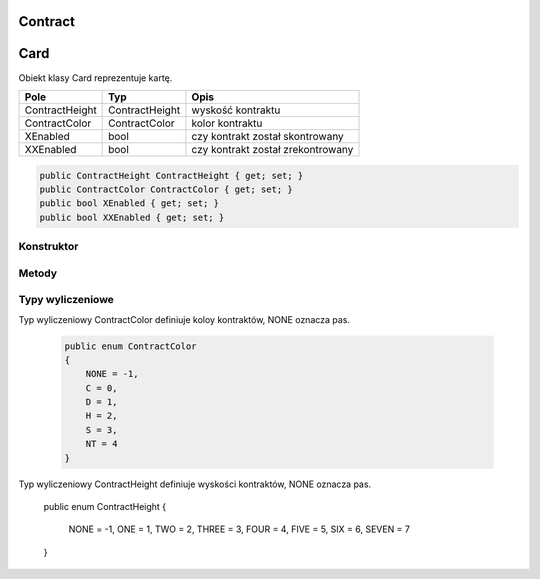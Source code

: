 ##############
Contract
##############


##############
Card
##############


.. class::
    Card

Obiekt klasy Card reprezentuje kartę.

+------------------+----------------------------------------------+-------------------------------------------------------------+
| Pole             | Typ                                          | Opis                                                        |
+==================+==============================================+=============================================================+
| ContractHeight   | ContractHeight                               | wyskość kontraktu                                           |
|                  |                                              |                                                             |
|                  |                                              |                                                             |
+------------------+----------------------------------------------+-------------------------------------------------------------+
| ContractColor    | ContractColor                                | kolor kontraktu                                             |
|                  |                                              |                                                             |
|                  |                                              |                                                             |
+------------------+----------------------------------------------+-------------------------------------------------------------+
| XEnabled         | bool                                         | czy kontrakt został skontrowany                             |
|                  |                                              |                                                             |
|                  |                                              |                                                             |
+------------------+----------------------------------------------+-------------------------------------------------------------+
| XXEnabled        | bool                                         | czy kontrakt został zrekontrowany                           |
|                  |                                              |                                                             |
|                  |                                              |                                                             |
+------------------+----------------------------------------------+-------------------------------------------------------------+

.. code-block:: C#

    public ContractHeight ContractHeight { get; set; }
    public ContractColor ContractColor { get; set; }
    public bool XEnabled { get; set; }
    public bool XXEnabled { get; set; }


Konstruktor
============

.. sphinxsharp:method:: public Contract(ContractHeight ContractHeight, ContractColor ContractColor, PlayerTag DeclaredBy, bool XEnabled = false, bool XXEnabled = false)
    :param(1): Wyskość kontraktu.
    :param(2): Kolor kontraktu.
    :param(3): Gracz deklarujący dany kontrakt.
    :param(4): Czy kontrakt został skontrowany.
    :param(5): Czy kontrakt został zrekontrowany.


    .. code-block:: C#

        public Contract(ContractHeight ContractHeight, ContractColor ContractColor, PlayerTag DeclaredBy, bool XEnabled = false, bool XXEnabled = false)
        {
            this.ContractHeight = ContractHeight;
            this.ContractColor = ContractColor;
            this.DeclaredBy = DeclaredBy;
            this.XEnabled = XEnabled;
            this.XXEnabled = XXEnabled;
        }

Metody
======


.. sphinxsharp:method:: public bool IsHigher(Contract Contract)
    :param(1): Kontrakt do porówniania.
    :returns: True, jeżeli kontrakt dla którego ta metoda jest wywoływana jest wyższy, od tego, który został podany jako argument.


Typy wyliczeniowe
=================

Typ wyliczeniowy ContractColor definiuje koloy kontraktów, NONE oznacza pas.

    .. code-block:: C#

        public enum ContractColor
        {
            NONE = -1,
            C = 0,
            D = 1,
            H = 2,
            S = 3,
            NT = 4
        }


Typ wyliczeniowy ContractHeight definiuje wyskości kontraktów, NONE oznacza pas.

    .. code-block:: C#

    public enum ContractHeight
    {
        NONE = -1,
        ONE = 1,
        TWO = 2,
        THREE = 3,
        FOUR = 4,
        FIVE = 5,
        SIX = 6,
        SEVEN = 7
    }